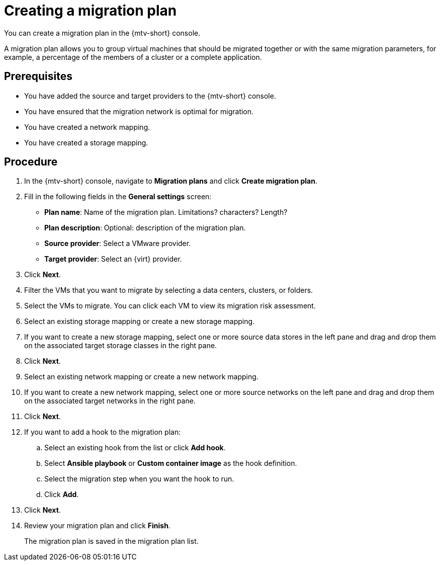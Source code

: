 // Module included in the following assemblies:
//
// doc-Migration_Toolkit_for_Virtualization-2.0/master.adoc

[id="creating-a-migration-plan_{context}"]
= Creating a migration plan

You can create a migration plan in the {mtv-short} console. 

A migration plan allows you to group virtual machines that should be migrated together or with the same migration parameters, for example, a percentage of the members of a cluster or a complete application.

[discrete]
== Prerequisites

* You have added the source and target providers to the {mtv-short} console.
* You have ensured that the migration network is optimal for migration.
* You have created a network mapping.
* You have created a storage mapping.

[discrete]
== Procedure

. In the {mtv-short} console, navigate to *Migration plans* and click *Create migration plan*.
. Fill in the following fields in the *General settings* screen:
* *Plan name*: Name of the migration plan. Limitations? characters? Length?
* *Plan description*: Optional: description of the migration plan.
* *Source provider*: Select a VMware provider.
* *Target provider*: Select an {virt} provider.

. Click *Next*.
. Filter the VMs that you want to migrate by selecting a data centers, clusters, or folders.
. Select the VMs to migrate. You can click each VM to view its migration risk assessment.
. Select an existing storage mapping or create a new storage mapping.
. If you want to create a new storage mapping, select one or more source data stores in the left pane and drag and drop them on the associated target storage classes in the right pane.
. Click *Next*.
. Select an existing network mapping or create a new network mapping.
. If you want to create a new network mapping, select one or more source networks on the left pane and drag and drop them on the associated target networks in the right pane.
. Click *Next*.
. If you want to add a hook to the migration plan:

.. Select an existing hook from the list or click *Add hook*.
.. Select *Ansible playbook* or *Custom container image* as the hook definition.
.. Select the migration step when you want the hook to run.
.. Click *Add*.

. Click *Next*.
. Review your migration plan and click *Finish*.
+
The migration plan is saved in the migration plan list.